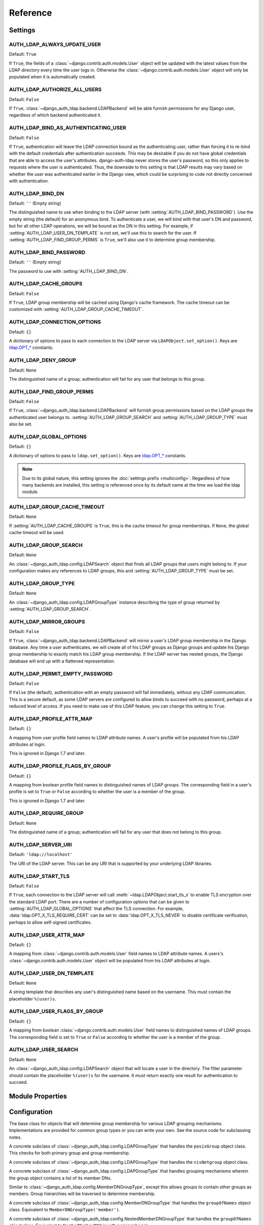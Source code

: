 Reference
=========

Settings
--------

.. setting:: AUTH_LDAP_ALWAYS_UPDATE_USER

AUTH_LDAP_ALWAYS_UPDATE_USER
~~~~~~~~~~~~~~~~~~~~~~~~~~~~

Default: ``True``

If ``True``, the fields of a :class:`~django.contrib.auth.models.User` object
will be updated with the latest values from the LDAP directory every time the
user logs in. Otherwise the :class:`~django.contrib.auth.models.User` object
will only be populated when it is automatically created.


.. setting:: AUTH_LDAP_AUTHORIZE_ALL_USERS

AUTH_LDAP_AUTHORIZE_ALL_USERS
~~~~~~~~~~~~~~~~~~~~~~~~~~~~~

Default: ``False``

If ``True``, :class:`~django_auth_ldap.backend.LDAPBackend` will be able furnish
permissions for any Django user, regardless of which backend authenticated it.


.. setting:: AUTH_LDAP_BIND_AS_AUTHENTICATING_USER

AUTH_LDAP_BIND_AS_AUTHENTICATING_USER
~~~~~~~~~~~~~~~~~~~~~~~~~~~~~~~~~~~~~

Default: ``False``

If ``True``, authentication will leave the LDAP connection bound as the
authenticating user, rather than forcing it to re-bind with the default
credentials after authentication succeeds. This may be desirable if you do not
have global credentials that are able to access the user's attributes.
django-auth-ldap never stores the user's password, so this only applies to
requests where the user is authenticated. Thus, the downside to this setting is
that LDAP results may vary based on whether the user was authenticated earlier
in the Django view, which could be surprising to code not directly concerned
with authentication.


.. setting:: AUTH_LDAP_BIND_DN

AUTH_LDAP_BIND_DN
~~~~~~~~~~~~~~~~~

Default: ``''`` (Empty string)

The distinguished name to use when binding to the LDAP server (with
:setting:`AUTH_LDAP_BIND_PASSWORD`). Use the empty string (the default) for an
anonymous bind. To authenticate a user, we will bind with that user's DN and
password, but for all other LDAP operations, we will be bound as the DN in this
setting. For example, if :setting:`AUTH_LDAP_USER_DN_TEMPLATE` is not set, we'll
use this to search for the user. If :setting:`AUTH_LDAP_FIND_GROUP_PERMS` is
``True``, we'll also use it to determine group membership.


.. setting:: AUTH_LDAP_BIND_PASSWORD

AUTH_LDAP_BIND_PASSWORD
~~~~~~~~~~~~~~~~~~~~~~~

Default: ``''`` (Empty string)

The password to use with :setting:`AUTH_LDAP_BIND_DN`.


.. setting:: AUTH_LDAP_CACHE_GROUPS

AUTH_LDAP_CACHE_GROUPS
~~~~~~~~~~~~~~~~~~~~~~

Default: ``False``

If ``True``, LDAP group membership will be cached using Django's cache
framework. The cache timeout can be customized with
:setting:`AUTH_LDAP_GROUP_CACHE_TIMEOUT`.


.. setting:: AUTH_LDAP_CONNECTION_OPTIONS

AUTH_LDAP_CONNECTION_OPTIONS
~~~~~~~~~~~~~~~~~~~~~~~~~~~~

Default: ``{}``

A dictionary of options to pass to each connection to the LDAP server via
``LDAPObject.set_option()``. Keys are `ldap.OPT_*
<http://python-ldap.org/doc/html/ldap.html#options>`_ constants.


.. setting:: AUTH_LDAP_DENY_GROUP

AUTH_LDAP_DENY_GROUP
~~~~~~~~~~~~~~~~~~~~~~~

Default: ``None``

The distinguished name of a group; authentication will fail for any user
that belongs to this group.


.. setting:: AUTH_LDAP_FIND_GROUP_PERMS

AUTH_LDAP_FIND_GROUP_PERMS
~~~~~~~~~~~~~~~~~~~~~~~~~~

Default: ``False``

If ``True``, :class:`~django_auth_ldap.backend.LDAPBackend` will furnish group
permissions based on the LDAP groups the authenticated user belongs to.
:setting:`AUTH_LDAP_GROUP_SEARCH` and :setting:`AUTH_LDAP_GROUP_TYPE` must also be
set.


.. setting:: AUTH_LDAP_GLOBAL_OPTIONS

AUTH_LDAP_GLOBAL_OPTIONS
~~~~~~~~~~~~~~~~~~~~~~~~

Default: ``{}``

A dictionary of options to pass to ``ldap.set_option()``. Keys are
`ldap.OPT_* <http://python-ldap.org/doc/html/ldap.html#options>`_ constants.

.. note::

    Due to its global nature, this setting ignores the :doc:`settings prefix
    <multiconfig>`. Regardless of how many backends are installed, this setting
    is referenced once by its default name at the time we load the ldap module.


.. setting:: AUTH_LDAP_GROUP_CACHE_TIMEOUT

AUTH_LDAP_GROUP_CACHE_TIMEOUT
~~~~~~~~~~~~~~~~~~~~~~~~~~~~~

Default: ``None``

If :setting:`AUTH_LDAP_CACHE_GROUPS` is ``True``, this is the cache timeout for
group memberships. If ``None``, the global cache timeout will be used.


.. setting:: AUTH_LDAP_GROUP_SEARCH

AUTH_LDAP_GROUP_SEARCH
~~~~~~~~~~~~~~~~~~~~~~

Default: ``None``

An :class:`~django_auth_ldap.config.LDAPSearch` object that finds all LDAP
groups that users might belong to. If your configuration makes any references to
LDAP groups, this and :setting:`AUTH_LDAP_GROUP_TYPE` must be set.


.. setting:: AUTH_LDAP_GROUP_TYPE

AUTH_LDAP_GROUP_TYPE
~~~~~~~~~~~~~~~~~~~~

Default: ``None``

An :class:`~django_auth_ldap.config.LDAPGroupType` instance describing the type
of group returned by :setting:`AUTH_LDAP_GROUP_SEARCH`.


.. setting:: AUTH_LDAP_MIRROR_GROUPS

AUTH_LDAP_MIRROR_GROUPS
~~~~~~~~~~~~~~~~~~~~~~~

Default: ``False``

If ``True``, :class:`~django_auth_ldap.backend.LDAPBackend` will mirror a user's
LDAP group membership in the Django database. Any time a user authenticates, we
will create all of his LDAP groups as Django groups and update his Django group
membership to exactly match his LDAP group membership. If the LDAP server has
nested groups, the Django database will end up with a flattened representation.


.. setting:: AUTH_LDAP_PERMIT_EMPTY_PASSWORD

AUTH_LDAP_PERMIT_EMPTY_PASSWORD
~~~~~~~~~~~~~~~~~~~~~~~~~~~~~~~

Default: ``False``

If ``False`` (the default), authentication with an empty password will fail
immediately, without any LDAP communication. This is a secure default, as some
LDAP servers are configured to allow binds to succeed with no password, perhaps
at a reduced level of access. If you need to make use of this LDAP feature, you
can change this setting to ``True``.


.. setting:: AUTH_LDAP_PROFILE_ATTR_MAP

AUTH_LDAP_PROFILE_ATTR_MAP
~~~~~~~~~~~~~~~~~~~~~~~~~~

Default: ``{}``

A mapping from user profile field names to LDAP attribute names. A user's
profile will be populated from his LDAP attributes at login.

This is ignored in Django 1.7 and later.


.. setting:: AUTH_LDAP_PROFILE_FLAGS_BY_GROUP

AUTH_LDAP_PROFILE_FLAGS_BY_GROUP
~~~~~~~~~~~~~~~~~~~~~~~~~~~~~~~~

Default: ``{}``

A mapping from boolean profile field names to distinguished names of LDAP
groups. The corresponding field in a user's profile is set to ``True`` or
``False`` according to whether the user is a member of the group.

This is ignored in Django 1.7 and later.


.. setting:: AUTH_LDAP_REQUIRE_GROUP

AUTH_LDAP_REQUIRE_GROUP
~~~~~~~~~~~~~~~~~~~~~~~

Default: ``None``

The distinguished name of a group; authentication will fail for any user that
does not belong to this group.


.. setting:: AUTH_LDAP_SERVER_URI

AUTH_LDAP_SERVER_URI
~~~~~~~~~~~~~~~~~~~~

Default: ``'ldap://localhost'``

The URI of the LDAP server. This can be any URI that is supported by your
underlying LDAP libraries.


.. setting:: AUTH_LDAP_START_TLS

AUTH_LDAP_START_TLS
~~~~~~~~~~~~~~~~~~~

Default: ``False``

If ``True``, each connection to the LDAP server will call :meth:`~ldap.LDAPObject.start_tls_s` to enable
TLS encryption over the standard LDAP port. There are a number of configuration
options that can be given to :setting:`AUTH_LDAP_GLOBAL_OPTIONS` that affect the
TLS connection. For example, :data:`ldap.OPT_X_TLS_REQUIRE_CERT` can be set to
:data:`ldap.OPT_X_TLS_NEVER` to disable certificate verification, perhaps to
allow self-signed certificates.


.. setting:: AUTH_LDAP_USER_ATTR_MAP

AUTH_LDAP_USER_ATTR_MAP
~~~~~~~~~~~~~~~~~~~~~~~

Default: ``{}``

A mapping from :class:`~django.contrib.auth.models.User` field names to LDAP
attribute names. A users's :class:`~django.contrib.auth.models.User` object will
be populated from his LDAP attributes at login.


.. setting:: AUTH_LDAP_USER_DN_TEMPLATE

AUTH_LDAP_USER_DN_TEMPLATE
~~~~~~~~~~~~~~~~~~~~~~~~~~

Default: ``None``

A string template that describes any user's distinguished name based on the
username. This must contain the placeholder ``%(user)s``.


.. setting:: AUTH_LDAP_USER_FLAGS_BY_GROUP

AUTH_LDAP_USER_FLAGS_BY_GROUP
~~~~~~~~~~~~~~~~~~~~~~~~~~~~~~

Default: ``{}``

A mapping from boolean :class:`~django.contrib.auth.models.User` field names to
distinguished names of LDAP groups. The corresponding field is set to ``True``
or ``False`` according to whether the user is a member of the group.


.. setting:: AUTH_LDAP_USER_SEARCH

AUTH_LDAP_USER_SEARCH
~~~~~~~~~~~~~~~~~~~~~

Default: ``None``

An :class:`~django_auth_ldap.config.LDAPSearch` object that will locate a user
in the directory. The filter parameter should contain the placeholder
``%(user)s`` for the username. It must return exactly one result for
authentication to succeed.


Module Properties
-----------------

.. module:: django_auth_ldap

.. data:: version

    The library's current version number as a 3-tuple.

.. data:: version_string

    The library's current version number as a string.


Configuration
-------------

.. module:: django_auth_ldap.config

.. class:: LDAPSearch

    .. method:: __init__(base_dn, scope, filterstr='(objectClass=*)')

        * ``base_dn``: The distinguished name of the search base.
        * ``scope``: One of ``ldap.SCOPE_*``.
        * ``filterstr``: An optional filter string (e.g. '(objectClass=person)').
          In order to be valid, ``filterstr`` must be enclosed in parentheses.

.. class:: LDAPSearchUnion

    .. versionadded:: 1.1

    .. method:: __init__(\*searches)

        * ``searches``: Zero or more LDAPSearch objects. The result of the
          overall search is the union (by DN) of the results of the underlying
          searches. The precedence of the underlying results and the ordering of
          the final results are both undefined.

.. class:: LDAPGroupType

    The base class for objects that will determine group membership for various
    LDAP grouping mechanisms. Implementations are provided for common group
    types or you can write your own. See the source code for subclassing notes.

    .. method:: __init__(name_attr='cn')

        By default, LDAP groups will be mapped to Django groups by taking the
        first value of the cn attribute. You can specify a different attribute
        with ``name_attr``.

.. class:: PosixGroupType

    A concrete subclass of :class:`~django_auth_ldap.config.LDAPGroupType` that
    handles the ``posixGroup`` object class. This checks for both primary group
    and group membership.

    .. method:: __init__(name_attr='cn')

.. class:: NISGroupType

    A concrete subclass of :class:`~django_auth_ldap.config.LDAPGroupType` that
    handles the ``nisNetgroup`` object class.

    .. method:: __init__(name_attr='cn')

.. class:: MemberDNGroupType

    A concrete subclass of
    :class:`~django_auth_ldap.config.LDAPGroupType` that handles grouping
    mechanisms wherein the group object contains a list of its member DNs.

    .. method:: __init__(member_attr, name_attr='cn')

        * ``member_attr``: The attribute on the group object that contains a
          list of member DNs. 'member' and 'uniqueMember' are common examples.


.. class:: NestedMemberDNGroupType

    Similar to :class:`~django_auth_ldap.config.MemberDNGroupType`, except this
    allows groups to contain other groups as members. Group hierarchies will be
    traversed to determine membership.

    .. method:: __init__(member_attr, name_attr='cn')

        As above.


.. class:: GroupOfNamesType

    A concrete subclass of :class:`~django_auth_ldap.config.MemberDNGroupType`
    that handles the ``groupOfNames`` object class. Equivalent to
    ``MemberDNGroupType('member')``.

    .. method:: __init__(name_attr='cn')


.. class:: NestedGroupOfNamesType

    A concrete subclass of
    :class:`~django_auth_ldap.config.NestedMemberDNGroupType` that handles the
    ``groupOfNames`` object class. Equivalent to
    ``NestedMemberDNGroupType('member')``.

    .. method:: __init__(name_attr='cn')


.. class:: GroupOfUniqueNamesType

    A concrete subclass of :class:`~django_auth_ldap.config.MemberDNGroupType`
    that handles the ``groupOfUniqueNames`` object class. Equivalent to
    ``MemberDNGroupType('uniqueMember')``.

    .. method:: __init__(name_attr='cn')


.. class:: NestedGroupOfUniqueNamesType

    A concrete subclass of
    :class:`~django_auth_ldap.config.NestedMemberDNGroupType` that handles the
    ``groupOfUniqueNames`` object class. Equivalent to
    ``NestedMemberDNGroupType('uniqueMember')``.

    .. method:: __init__(name_attr='cn')


.. class:: ActiveDirectoryGroupType

    A concrete subclass of :class:`~django_auth_ldap.config.MemberDNGroupType`
    that handles Active Directory groups. Equivalent to
    ``MemberDNGroupType('member')``.

    .. method:: __init__(name_attr='cn')


.. class:: NestedActiveDirectoryGroupType

    A concrete subclass of
    :class:`~django_auth_ldap.config.NestedMemberDNGroupType` that handles
    Active Directory groups. Equivalent to
    ``NestedMemberDNGroupType('member')``.

    .. method:: __init__(name_attr='cn')


.. class:: OrganizationalRoleGroupType

    A concrete subclass of :class:`~django_auth_ldap.config.MemberDNGroupType`
    that handles the ``organizationalRole`` object class. Equivalent to
    ``MemberDNGroupType('roleOccupant')``.

    .. method:: __init__(name_attr='cn')


.. class:: NestedOrganizationalRoleGroupType

    A concrete subclass of
    :class:`~django_auth_ldap.config.NestedMemberDNGroupType` that handles the
    ``organizationalRole`` object class. Equivalent to
    ``NestedMemberDNGroupType('roleOccupant')``.

    .. method:: __init__(name_attr='cn')


Backend
-------

.. module:: django_auth_ldap.backend

.. data:: populate_user

    This is a Django signal that is sent when clients should perform additional
    customization of a :class:`~django.contrib.auth.models.User` object. It is
    sent after a user has been authenticated and the backend has finished
    populating it, and just before it is saved. The client may take this
    opportunity to populate additional model fields, perhaps based on
    ``ldap_user.attrs``. This signal has two keyword arguments: ``user`` is the
    :class:`~django.contrib.auth.models.User` object and ``ldap_user`` is the
    same as ``user.ldap_user``. The sender is the
    :class:`~django_auth_ldap.backend.LDAPBackend` class.

.. data:: populate_user_profile

    Like :data:`~django_auth_ldap.backend.populate_user`, but sent for the user
    profile object. This will only be sent if the user has an existing profile.
    As with :data:`~django_auth_ldap.backend.populate_user`, it is sent after the
    backend has finished setting properties and before the object is saved. This
    signal has two keyword arguments: ``profile`` is the user profile object and
    ``ldap_user`` is the same as ``user.ldap_user``. The sender is the
    :class:`~django_auth_ldap.backend.LDAPBackend` class.

    This is not sent in Django 1.7 and later.

.. data:: ldap_error

    This is a Django signal that is sent when we receive an
    :exc:`ldap.LDAPError` exception. The signal has two keyword arguments:
    ``'context'`` is one of ``'authenticate'``, ``'get_group_permissions'``, or
    ``'populate_user'``, indicating which API was being called when the
    exception was caught; and ``'exception'`` is the :exc:`~ldap.LDAPError`
    object itself. The sender is the
    :class:`~django_auth_ldap.backend.LDAPBackend` class.

.. class:: LDAPBackend

    :class:`~django_auth_ldap.backend.LDAPBackend` has one method that may be
    called directly and several that may be overridden in subclasses.

    .. data:: settings_prefix

        A prefix for all of our Django settings. By default, this is
        ``'AUTH_LDAP_'``, but subclasses can override this. When different
        subclasses use different prefixes, they can both be installed and
        operate independently.

    .. data:: default_settings

        A dictionary of default settings. This is empty in
        :class:`~django_auth_ldap.backend.LDAPBackend`, but subclasses can
        populate this with values that will override the built-in defaults. Note
        that the keys should omit the ``'AUTH_LDAP_'`` prefix.

    .. method:: populate_user(username)

        Populates the Django user for the given LDAP username. This connects to
        the LDAP directory with the default credentials and attempts to populate
        the indicated Django user as if they had just logged in.
        :setting:`AUTH_LDAP_ALWAYS_UPDATE_USER` is ignored (assumed ``True``).

    .. method:: get_user_model(self)

        Returns the user model that
        :meth:`~django_auth_ldap.backend.LDAPBackend.get_or_create_user` will
        instantiate. In Django 1.5, custom user models will be respected; in
        earlier versions, the model defaults to
        :class:`django.contrib.auth.models.User`. Subclasses would most likely
        override this in order to substitute a :ref:`proxy model
        <proxy-models>`.

    .. method:: get_or_create_user(self, username, ldap_user)

        Given a username and an LDAP user object, this must return a valid
        Django user model instance. The ``username`` argument has already been
        passed through
        :meth:`~django_auth_ldap.backend.LDAPBackend.ldap_to_django_username`.
        You can get information about the LDAP user via ``ldap_user.dn`` and
        ``ldap_user.attrs``. The return value must be the same as
        :meth:`~django.db.models.query.QuerySet.get_or_create`: an (instance,
        created) two-tuple.

        The default implementation calls ``<model>.objects.get_or_create()``,
        using a case-insensitive query and creating new users with lowercase
        usernames. The user model is obtained from
        :meth:`~django_auth_ldap.backend.LDAPBackend.get_user_model`. A subclass
        may override this to associate LDAP users to Django users any way it
        likes.

    .. method:: ldap_to_django_username(username)

        Returns a valid Django username based on the given LDAP username (which
        is what the user enters). By default, ``username`` is returned
        unchanged. This can be overridden by subclasses.

    .. method:: django_to_ldap_username(username)

        The inverse of
        :meth:`~django_auth_ldap.backend.LDAPBackend.ldap_to_django_username`.
        If this is not symmetrical to
        :meth:`~django_auth_ldap.backend.LDAPBackend.ldap_to_django_username`,
        the behavior is undefined.
